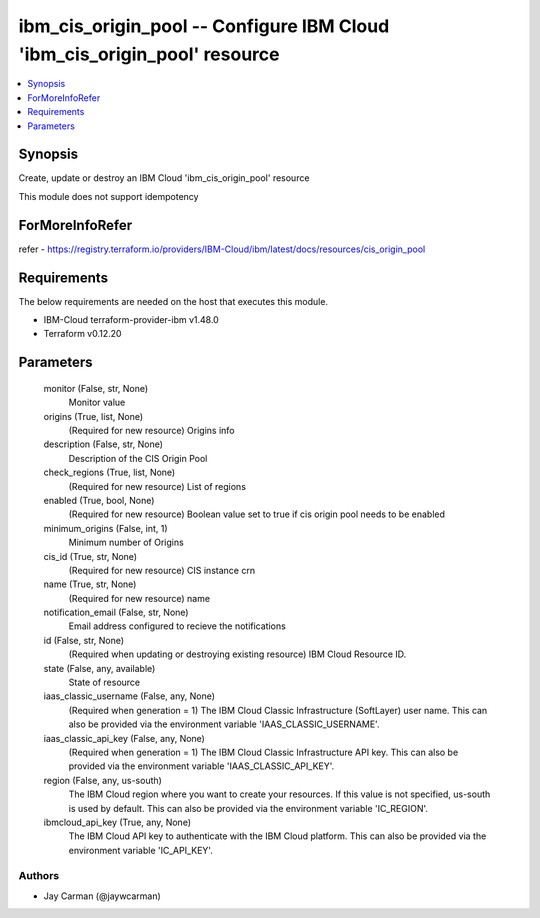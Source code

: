 
ibm_cis_origin_pool -- Configure IBM Cloud 'ibm_cis_origin_pool' resource
=========================================================================

.. contents::
   :local:
   :depth: 1


Synopsis
--------

Create, update or destroy an IBM Cloud 'ibm_cis_origin_pool' resource

This module does not support idempotency


ForMoreInfoRefer
----------------
refer - https://registry.terraform.io/providers/IBM-Cloud/ibm/latest/docs/resources/cis_origin_pool

Requirements
------------
The below requirements are needed on the host that executes this module.

- IBM-Cloud terraform-provider-ibm v1.48.0
- Terraform v0.12.20



Parameters
----------

  monitor (False, str, None)
    Monitor value


  origins (True, list, None)
    (Required for new resource) Origins info


  description (False, str, None)
    Description of the CIS Origin Pool


  check_regions (True, list, None)
    (Required for new resource) List of regions


  enabled (True, bool, None)
    (Required for new resource) Boolean value set to true if cis origin pool needs to be enabled


  minimum_origins (False, int, 1)
    Minimum number of Origins


  cis_id (True, str, None)
    (Required for new resource) CIS instance crn


  name (True, str, None)
    (Required for new resource) name


  notification_email (False, str, None)
    Email address configured to recieve the notifications


  id (False, str, None)
    (Required when updating or destroying existing resource) IBM Cloud Resource ID.


  state (False, any, available)
    State of resource


  iaas_classic_username (False, any, None)
    (Required when generation = 1) The IBM Cloud Classic Infrastructure (SoftLayer) user name. This can also be provided via the environment variable 'IAAS_CLASSIC_USERNAME'.


  iaas_classic_api_key (False, any, None)
    (Required when generation = 1) The IBM Cloud Classic Infrastructure API key. This can also be provided via the environment variable 'IAAS_CLASSIC_API_KEY'.


  region (False, any, us-south)
    The IBM Cloud region where you want to create your resources. If this value is not specified, us-south is used by default. This can also be provided via the environment variable 'IC_REGION'.


  ibmcloud_api_key (True, any, None)
    The IBM Cloud API key to authenticate with the IBM Cloud platform. This can also be provided via the environment variable 'IC_API_KEY'.













Authors
~~~~~~~

- Jay Carman (@jaywcarman)

